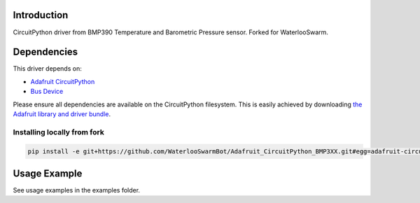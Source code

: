 Introduction
============

CircuitPython driver from BMP390 Temperature and Barometric Pressure sensor. Forked for WaterlooSwarm.

Dependencies
=============
This driver depends on:

* `Adafruit CircuitPython <https://github.com/adafruit/circuitpython>`_
* `Bus Device <https://github.com/adafruit/Adafruit_CircuitPython_BusDevice>`_

Please ensure all dependencies are available on the CircuitPython filesystem.
This is easily achieved by downloading
`the Adafruit library and driver bundle <https://github.com/adafruit/Adafruit_CircuitPython_Bundle>`_.

Installing locally from fork
--------------------

.. code-block:: shell

    pip install -e git+https://github.com/WaterlooSwarmBot/Adafruit_CircuitPython_BMP3XX.git#egg=adafruit-circuitpython-bmp3xx


Usage Example
=============

See usage examples in the examples folder.
